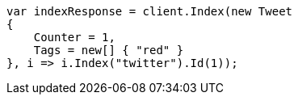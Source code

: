 // docs/get.asciidoc:323

////
IMPORTANT NOTE
==============
This file is generated from method Line323 in https://github.com/elastic/elasticsearch-net/tree/master/tests/Examples/Docs/GetPage.cs#L173-L190.
If you wish to submit a PR to change this example, please change the source method above and run

dotnet run -- asciidoc

from the ExamplesGenerator project directory, and submit a PR for the change at
https://github.com/elastic/elasticsearch-net/pulls
////

[source, csharp]
----
var indexResponse = client.Index(new Tweet
{
    Counter = 1,
    Tags = new[] { "red" }
}, i => i.Index("twitter").Id(1));
----
